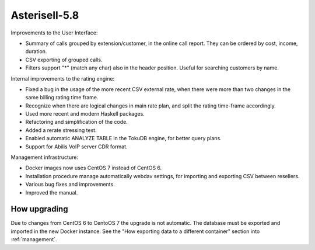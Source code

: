 Asterisell-5.8
--------------
.. feed-entry::
   :date: 2017-10-04

Improvements to the User Interface:

* Summary of calls grouped by extension/customer, in the online call report. They can be ordered by cost, income, duration.
* CSV exporting of grouped calls.
* Filters support "*" (match any char) also in the header position. Useful for searching customers by name.

Internal improvements to the rating engine:

* Fixed a bug in the usage of the more recent CSV external rate, when there were more than two changes in the same billing rating time frame.
* Recognize when there are logical changes in main rate plan, and split the rating time-frame accordingly.
* Used more recent and modern Haskell packages.
* Refactoring and simplification of the code.
* Added a rerate stressing test.
* Enabled automatic ANALYZE TABLE in the TokuDB engine, for better query plans.
* Support for Abilis VoIP server CDR format.

Management infrastructure:

* Docker images now uses CentOS 7 instead of CentOS 6.
* Installation procedure manage automatically webdav settings, for importing and exporting CSV between resellers.
* Various bug fixes and improvements.
* Improved the manual.

How upgrading
~~~~~~~~~~~~~

Due to changes from CentOS 6 to CentoOS 7 the upgrade is not automatic. The database must be exported and imported in the new Docker instance.
See the "How exporting data to a different container" section into :ref:`management`.

